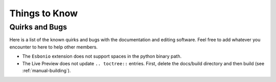 Things to Know
==============

Quirks and Bugs
---------------

Here is a list of the known quirks and bugs
with the documentation and editing software.
Feel free to add whatever you encounter to here
to help other members.

- The ``Esbonio`` extension does not support spaces
  in the python binary path.
- The Live Preview does not update ``.. toctree::``
  entries. First, delete the docs/build directory
  and then build (see :ref:`manual-building`).
